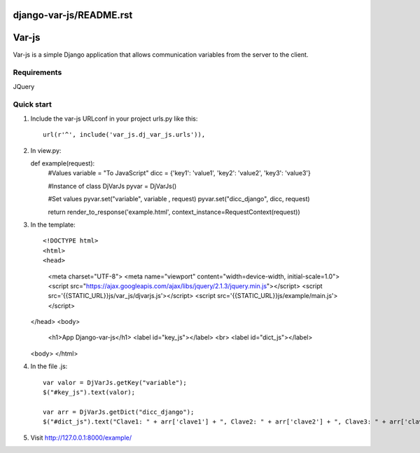 django-var-js/README.rst
======
Var-js
======

Var-js is a simple Django application that allows communication 
variables from the server to the client.

Requirements
-----------

JQuery

Quick start
-----------

1. Include the var-js URLconf in your project urls.py like this::

	url(r'^', include('var_js.dj_var_js.urls')),

2. In view.py::

   def example(request):
      #Values
      variable = "To JavaScript"
      dicc = {'key1': 'value1', 'key2': 'value2', 'key3': 'value3'}
		
      #Instance of class DjVarJs
      pyvar = DjVarJs()

      #Set values 
      pyvar.set("variable", variable , request)
      pyvar.set("dicc_django", dicc, request)

      return render_to_response('example.html', context_instance=RequestContext(request))

3. In the template::
	
   <!DOCTYPE html>
   <html>
   <head>
     <meta charset="UTF-8">
     <meta name="viewport" content="width=device-width, initial-scale=1.0">
     <script src="https://ajax.googleapis.com/ajax/libs/jquery/2.1.3/jquery.min.js"></script>
     <script src='{{STATIC_URL}}js/var_js/djvarjs.js'></script>
     <script src='{{STATIC_URL}}js/example/main.js'></script>
   </head>
   <body>
     <h1>App Django-var-js</h1>
     <label id="key_js"></label>
     <br>
     <label id="dict_js"></label>
   <body>
   </html>

4. In the file .js::

     var valor = DjVarJs.getKey("variable");
     $("#key_js").text(valor);

     var arr = DjVarJs.getDict("dicc_django");
     $("#dict_js").text("Clave1: " + arr['clave1'] + ", Clave2: " + arr['clave2'] + ", Clave3: " + arr['clave3']);

5. Visit http://127.0.0.1:8000/example/
